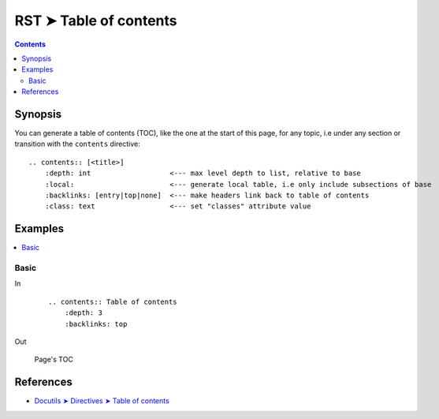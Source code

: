 ################################################################################
RST ➤ Table of contents
################################################################################

.. contents::
    :depth: 3
    :backlinks: top

**********************************************************************
Synopsis
**********************************************************************

You can generate a table of contents (TOC), like the one at the start of this
page, for any topic, i.e under any section or transition with the ``contents``
directive::

    .. contents:: [<title>]
        :depth: int                   <--- max level depth to list, relative to base
        :local:                       <--- generate local table, i.e only include subsections of base
        :backlinks: [entry|top|none]  <--- make headers link back to table of contents
        :class: text                  <--- set "classes" attribute value

**********************************************************************
Examples
**********************************************************************

.. contents::
    :depth: 3
    :local:
    :backlinks: top

Basic
============================================================

In
    ::

        .. contents:: Table of contents
            :depth: 3
            :backlinks: top

Out

    .. figure:: _assets/toc\ -\ rst,imgs,ksa,2020-1111065308.jpg
        :alt: toc
        :align: center

        Page's TOC

**********************************************************************
References
**********************************************************************

- `Docutils ➤ Directives ➤ Table of contents <https://docutils.sourceforge.io/docs/ref/rst/directives.html#table-of-contents>`_
